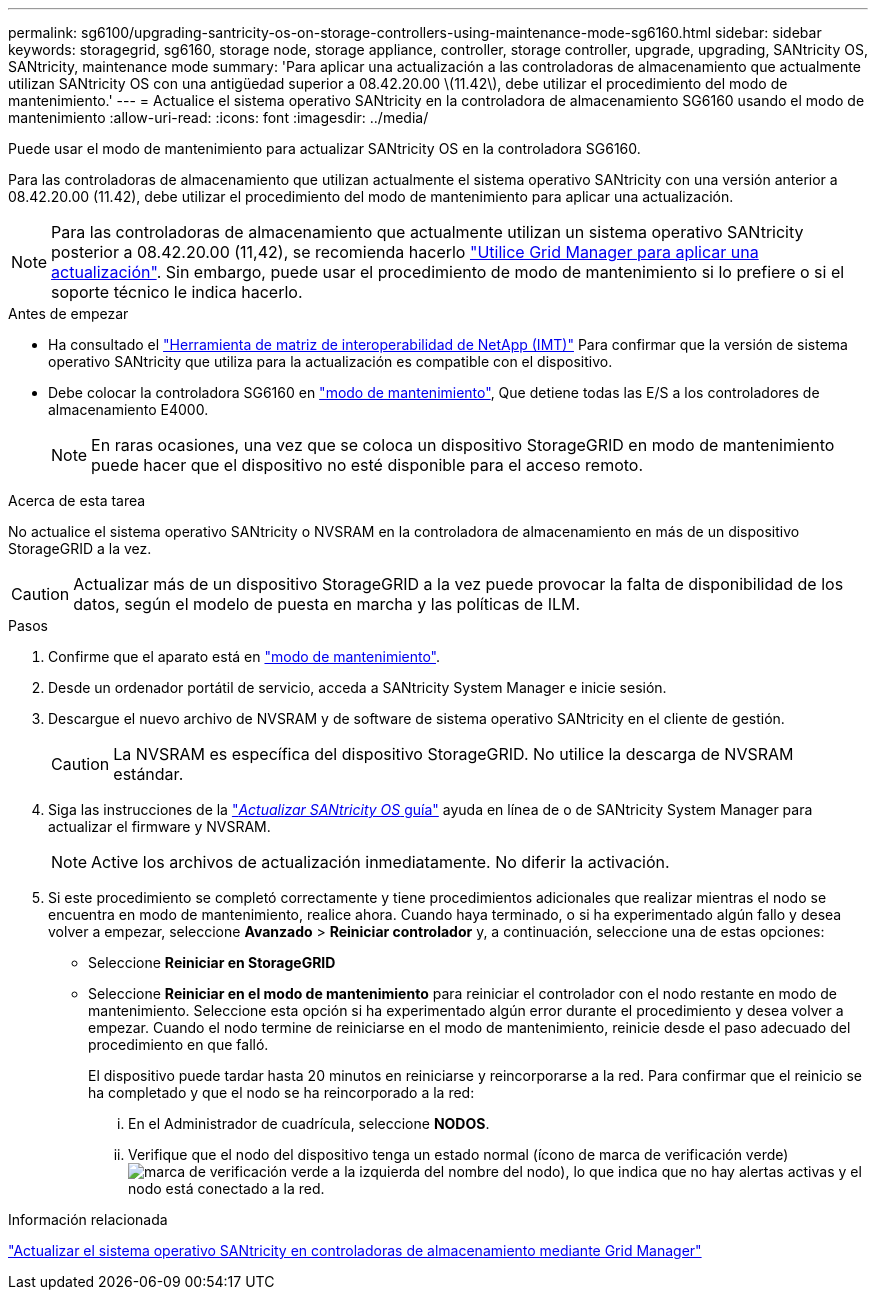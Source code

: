 ---
permalink: sg6100/upgrading-santricity-os-on-storage-controllers-using-maintenance-mode-sg6160.html 
sidebar: sidebar 
keywords: storagegrid, sg6160, storage node, storage appliance, controller, storage controller, upgrade, upgrading, SANtricity OS, SANtricity, maintenance mode 
summary: 'Para aplicar una actualización a las controladoras de almacenamiento que actualmente utilizan SANtricity OS con una antigüedad superior a 08.42.20.00 \(11.42\), debe utilizar el procedimiento del modo de mantenimiento.' 
---
= Actualice el sistema operativo SANtricity en la controladora de almacenamiento SG6160 usando el modo de mantenimiento
:allow-uri-read: 
:icons: font
:imagesdir: ../media/


[role="lead"]
Puede usar el modo de mantenimiento para actualizar SANtricity OS en la controladora SG6160.

Para las controladoras de almacenamiento que utilizan actualmente el sistema operativo SANtricity con una versión anterior a 08.42.20.00 (11.42), debe utilizar el procedimiento del modo de mantenimiento para aplicar una actualización.


NOTE: Para las controladoras de almacenamiento que actualmente utilizan un sistema operativo SANtricity posterior a 08.42.20.00 (11,42), se recomienda hacerlo link:upgrading-santricity-os-on-storage-controllers-using-grid-manager-sg6160.html["Utilice Grid Manager para aplicar una actualización"]. Sin embargo, puede usar el procedimiento de modo de mantenimiento si lo prefiere o si el soporte técnico le indica hacerlo.

.Antes de empezar
* Ha consultado el https://imt.netapp.com/matrix/#welcome["Herramienta de matriz de interoperabilidad de NetApp (IMT)"^] Para confirmar que la versión de sistema operativo SANtricity que utiliza para la actualización es compatible con el dispositivo.
* Debe colocar la controladora SG6160 en link:../commonhardware/placing-appliance-into-maintenance-mode.html["modo de mantenimiento"], Que detiene todas las E/S a los controladores de almacenamiento E4000.
+

NOTE: En raras ocasiones, una vez que se coloca un dispositivo StorageGRID en modo de mantenimiento puede hacer que el dispositivo no esté disponible para el acceso remoto.



.Acerca de esta tarea
No actualice el sistema operativo SANtricity o NVSRAM en la controladora de almacenamiento en más de un dispositivo StorageGRID a la vez.


CAUTION: Actualizar más de un dispositivo StorageGRID a la vez puede provocar la falta de disponibilidad de los datos, según el modelo de puesta en marcha y las políticas de ILM.

.Pasos
. Confirme que el aparato está en link:../commonhardware/placing-appliance-into-maintenance-mode.html["modo de mantenimiento"].
. Desde un ordenador portátil de servicio, acceda a SANtricity System Manager e inicie sesión.
. Descargue el nuevo archivo de NVSRAM y de software de sistema operativo SANtricity en el cliente de gestión.
+

CAUTION: La NVSRAM es específica del dispositivo StorageGRID. No utilice la descarga de NVSRAM estándar.

. Siga las instrucciones de la https://docs.netapp.com/us-en/e-series-santricity/sm-support/upgrade-controller-software-and-firmware.html["_Actualizar SANtricity OS_ guía"^] ayuda en línea de o de SANtricity System Manager para actualizar el firmware y NVSRAM.
+

NOTE: Active los archivos de actualización inmediatamente. No diferir la activación.

. Si este procedimiento se completó correctamente y tiene procedimientos adicionales que realizar mientras el nodo se encuentra en modo de mantenimiento, realice ahora. Cuando haya terminado, o si ha experimentado algún fallo y desea volver a empezar, seleccione *Avanzado* > *Reiniciar controlador* y, a continuación, seleccione una de estas opciones:
+
** Seleccione *Reiniciar en StorageGRID*
** Seleccione *Reiniciar en el modo de mantenimiento* para reiniciar el controlador con el nodo restante en modo de mantenimiento.  Seleccione esta opción si ha experimentado algún error durante el procedimiento y desea volver a empezar.  Cuando el nodo termine de reiniciarse en el modo de mantenimiento, reinicie desde el paso adecuado del procedimiento en que falló.
+
El dispositivo puede tardar hasta 20 minutos en reiniciarse y reincorporarse a la red.  Para confirmar que el reinicio se ha completado y que el nodo se ha reincorporado a la red:

+
... En el Administrador de cuadrícula, seleccione *NODOS*.
... Verifique que el nodo del dispositivo tenga un estado normal (ícono de marca de verificación verde)image:../media/icon_alert_green_checkmark.png["marca de verificación verde"] a la izquierda del nombre del nodo), lo que indica que no hay alertas activas y el nodo está conectado a la red.






.Información relacionada
link:upgrading-santricity-os-on-storage-controllers-using-grid-manager-sg6160.html["Actualizar el sistema operativo SANtricity en controladoras de almacenamiento mediante Grid Manager"]
